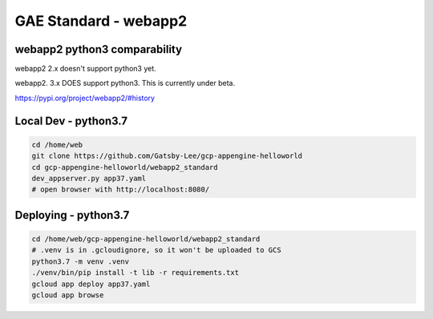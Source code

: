 GAE Standard - webapp2
======================

webapp2 python3 comparability
-----------------------------

webapp2 2.x doesn't support python3 yet.

webapp2. 3.x DOES support python3. This is currently under beta.

https://pypi.org/project/webapp2/#history



Local Dev - python3.7
---------------------

.. code-block:: bash

    cd /home/web
    git clone https://github.com/Gatsby-Lee/gcp-appengine-helloworld
    cd gcp-appengine-helloworld/webapp2_standard
    dev_appserver.py app37.yaml
    # open browser with http://localhost:8080/


Deploying - python3.7
---------------------

.. code-block:: bash

    cd /home/web/gcp-appengine-helloworld/webapp2_standard
    # .venv is in .gcloudignore, so it won't be uploaded to GCS
    python3.7 -m venv .venv
    ./venv/bin/pip install -t lib -r requirements.txt
    gcloud app deploy app37.yaml
    gcloud app browse
